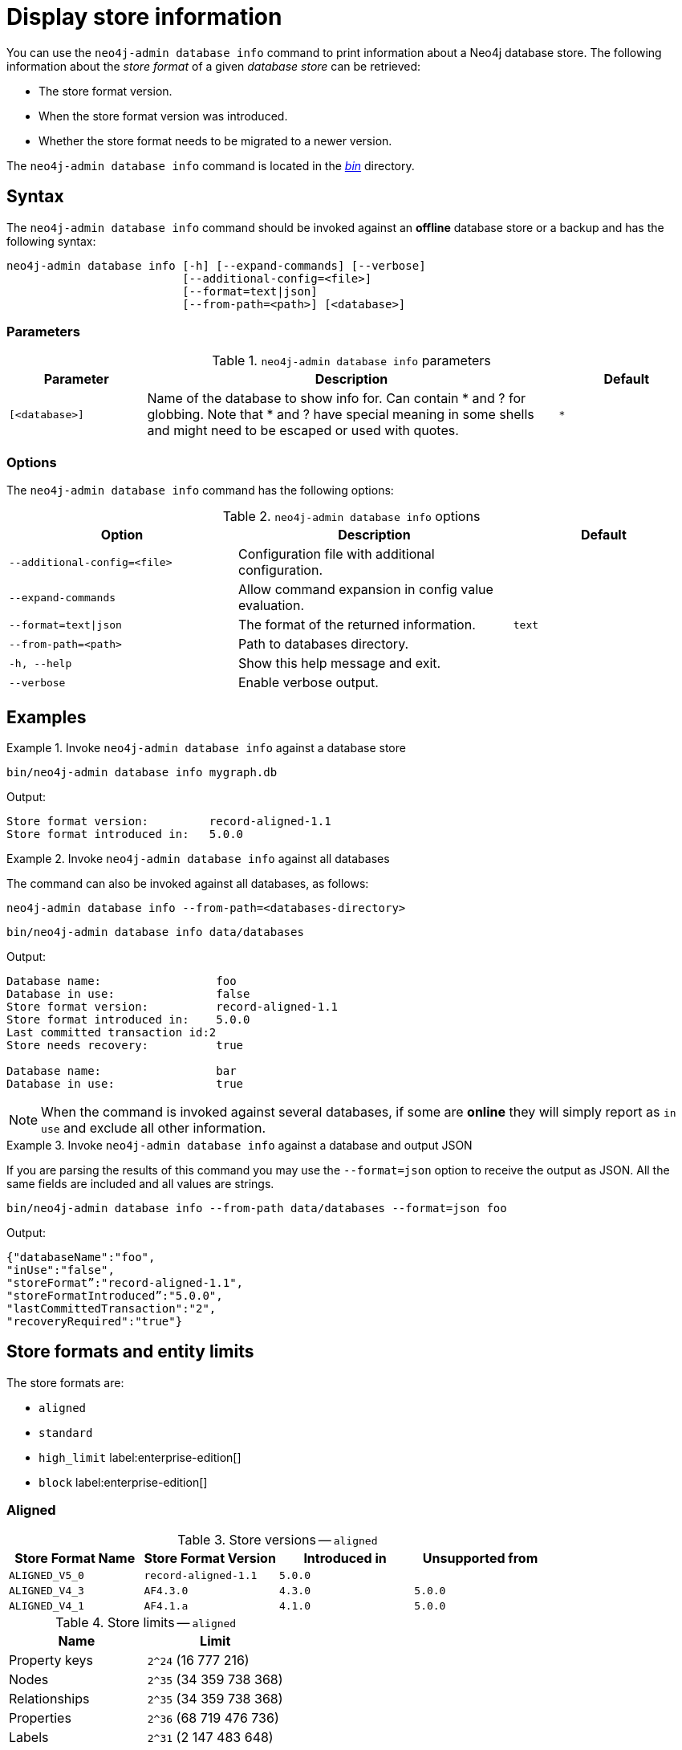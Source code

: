 :description: This chapter describes the `neo4j-admin database info` command.
[[neo4j-admin-store-info]]
= Display store information

You can use the `neo4j-admin database info` command to print information about a Neo4j database store.
The following information about the _store format_ of a given _database store_ can be retrieved:

* The store format version.
* When the store format version was introduced.
* Whether the store format needs to be migrated to a newer version.

The `neo4j-admin database info` command is located in the xref:configuration/file-locations.adoc[_bin_] directory.

[[neo4j-admin-store-info-syntax]]
== Syntax

The `neo4j-admin database info` command should be invoked against an *offline* database store or a backup and has the following syntax:

----
neo4j-admin database info [-h] [--expand-commands] [--verbose]
                          [--additional-config=<file>]
                          [--format=text|json]
                          [--from-path=<path>] [<database>]
----

=== Parameters

.`neo4j-admin database info` parameters
[options="header", cols="1m,3a,1m"]
|===
| Parameter
| Description
| Default

|[<database>]
|Name of the database to show info for.
Can contain * and ? for globbing.
Note that * and ? have special meaning in some shells and might need to be escaped or used with quotes.
| *
|===

=== Options

The `neo4j-admin database info` command has the following options:

.`neo4j-admin database info` options
[options="header", cols="5m,6a,4m"]
|===
| Option
| Description
| Default

|--additional-config=<file>
|Configuration file with additional configuration.
|

|--expand-commands
| Allow command expansion in config value evaluation.
|

|--format=text\|json
|The format of the returned information.
|text

|--from-path=<path>
|Path to databases directory.
|

|-h, --help
| Show this help message and exit.
|

|--verbose
| Enable verbose output.
|
|===


== Examples

.Invoke `neo4j-admin database info` against a database store
====
[source, shell]
----
bin/neo4j-admin database info mygraph.db
----

Output:

----
Store format version:         record-aligned-1.1
Store format introduced in:   5.0.0
----
====

[role=enterprise-edition]
.Invoke `neo4j-admin database info` against all databases
====
The command can also be invoked against all databases, as follows:

`neo4j-admin database info --from-path=<databases-directory>`

[source, shell]
----
bin/neo4j-admin database info data/databases
----

Output:

----
Database name:                 foo
Database in use:               false
Store format version:          record-aligned-1.1
Store format introduced in:    5.0.0
Last committed transaction id:2
Store needs recovery:          true

Database name:                 bar
Database in use:               true
----
====

[NOTE]
====
When the command is invoked against several databases, if some are *online* they will simply report as `in use` and exclude all other information.
====


[role=enterprise-edition]
.Invoke `neo4j-admin database info` against a database and output JSON
====

If you are parsing the results of this command you may use the `--format=json` option to receive the output as JSON.
All the same fields are included and all values are strings.

[source, shell]
----
bin/neo4j-admin database info --from-path data/databases --format=json foo
----

Output:

----
{"databaseName":"foo",
"inUse":"false",
"storeFormat”:"record-aligned-1.1",
"storeFormatIntroduced”:"5.0.0",
"lastCommittedTransaction":"2",
"recoveryRequired":"true"}
----
====

[[neo4j-admin-store-entity-limits]]
== Store formats and entity limits

The store formats are:

* `aligned`
* `standard`
* `high_limit` label:enterprise-edition[]
* `block` label:enterprise-edition[]

[[neo4j-admin-store-aligned]]
=== Aligned

.Store versions -- `aligned`
[options="header"]
|===
| Store Format Name | Store Format Version | Introduced in | Unsupported from

| `ALIGNED_V5_0`
| `record-aligned-1.1`
| `5.0.0`
|

| `ALIGNED_V4_3`
| `AF4.3.0`
| `4.3.0`
| `5.0.0`

| `ALIGNED_V4_1`
| `AF4.1.a`
| `4.1.0`
| `5.0.0`
|===


[[neo4j-admin-store-aligned-limits]]
.Store limits -- `aligned`
[options="header"]
|===
| Name | Limit

| Property keys
| `2^24` (16 777 216)

| Nodes
| `2^35` (34 359 738 368)

| Relationships
| `2^35` (34 359 738 368)

| Properties
| `2^36` (68 719 476 736)

| Labels
| `2^31` (2 147 483 648)

| Relationship types
| `2^16` (65 536)

| Relationship groups
| `2^35` (34 359 738 368)
|===


[[neo4j-admin-store-standard]]
=== Standard


.Store versions -- `standard`
[options="header"]
|===
| Store Format Name | Store Format Version | Introduced in | Unsupported from

| `STANDARD_V5_0`
| `record-standard-1.1`
| `5.0.0`
|

| `STANDARD_V4_3`
| `SF4.3.0`
| `4.3.0`
| `5.0.0`

| `STANDARD_V4_0`
| `SF4.0.0`
| `4.0.0`
| `5.0.0`

| `STANDARD_V3_4`
| `v0.A.9`
| `3.4.0`
| `5.0.0`
|===


[[neo4j-admin-store-standard-limits]]
.Store limits -- `standard`
[options="header"]
|===
| Name | Limit

| Property keys
| `2^24` (16 777 216)

| Nodes
| `2^35` (34 359 738 368)

| Relationships
| `2^35` (34 359 738 368)

| Properties
| `2^36` (68 719 476 736)

| Labels
| `2^31` (2 147 483 648)

| Relationship types
| `2^16` (65 536)

| Relationship groups
| `2^35` (34 359 738 368)
|===

[role=enterprise-edition]
[[neo4j-admin-store-high-limit]]
=== High_limit


.Store versions -- `high_limit`
[options="header"]
|===
| Store Format Name | Store Format Version | Introduced in | Unsupported from

| `HIGH_LIMIT_V5_0`
| `record-high_limit-1.1`
| `5.0.0`
|

| `HIGH_LIMIT_V4_3_0`
| `HL4.3.0`
| `4.3.0`
| `5.0.0`

| `HIGH_LIMIT_V4_0_0`
| `HL4.0.0`
| `4.0.0`
| `5.0.0`

| `HIGH_LIMIT_V3_4_0`
| `vE.H.4`
| `3.4.0`
| `5.0.0`

| `HIGH_LIMIT_V3_2_0`
| `vE.H.3`
| `3.2.0`
| `5.0.0`

| `HIGH_LIMIT_V3_1_0`
| `vE.H.2`
| `3.1.0`
| `5.0.0`

| `HIGH_LIMIT_V3_0_6`
| `vE.H.0b`
| `3.0.6`
| `5.0.0`

| `HIGH_LIMIT_V3_0_0`
| `vE.H.0`
| `3.0.0`
| `5.0.0`
|===


[[neo4j-admin-store-high-limits]]
.Store limits -- `high_limit`
[options="header"]
|===
| Name | Limit

| Property keys
| `2^24` (16 777 216)

| Nodes
| `2^50` (1 Quadrillion)

| Relationships
| `2^50` (1 Quadrillion)

| Properties
| `2^50` (1 Quadrillion)

| Labels
| `2^31` (2 147 483 648)

| Relationship types
| `2^24` (16 777 216)

| Relationship groups
| `2^50` (1 Quadrillion)
|===

[[neo4j-admin-store-block]]
=== Block

.Store versions -- `block`
[options="header"]
|===
| Store Format Name | Store Format Version | Introduced in | Unsupported from

| `BLOCK_V1`
| `block-block-1.1`
| `5.14.0`
|

| `BLOCK_V2B` (beta)
| `block-block-2b.1`
| `5.10.0`
| `5.14.0`

|===


[[neo4j-admin-store-block-limits]]
.Store limits -- `block`
[options="header"]
|===
| Name | Limit

| Nodes
| `2^48` (281 474 976 710 656)

| Relationships
| `∞` (no defined upper bound)

| Properties
| `∞` (no defined upper bound)

| Labels
| `2^31` (2 147 483 648)

| Relationship types
| `2^30` (1 073 741 824)

| Property keys
| `2^31` (2 147 483 648)

|===


